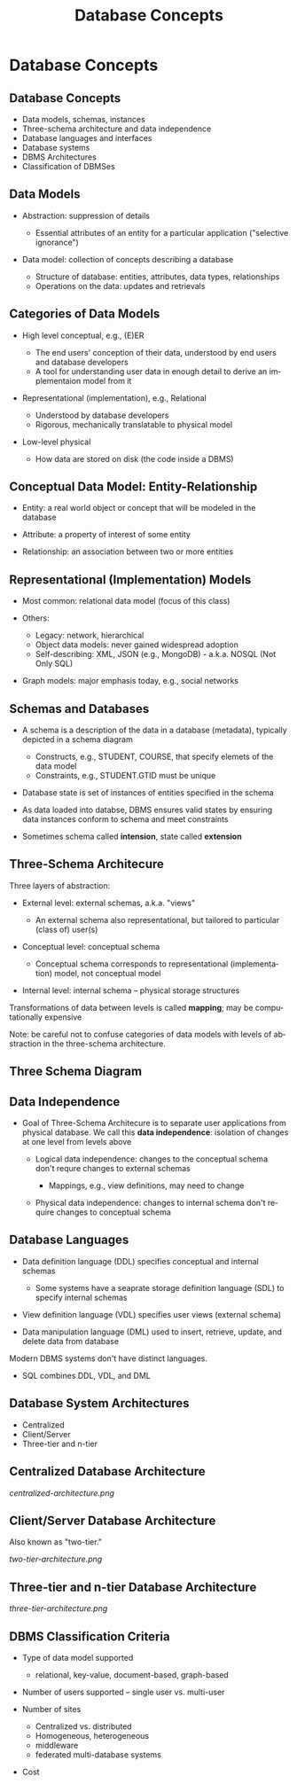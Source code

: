 #+TITLE: Database Concepts
#+AUTHOR:
#+EMAIL:
#+DATE:
#+DESCRIPTION:
#+KEYWORDS:
#+LANGUAGE:  en
#+OPTIONS: H:2 toc:nil num:t
#+BEAMER_FRAME_LEVEL: 2
#+COLUMNS: %40ITEM %10BEAMER_env(Env) %9BEAMER_envargs(Env Args) %4BEAMER_col(Col) %10BEAMER_extra(Extra)
#+LaTeX_CLASS: beamer
#+LaTeX_CLASS_OPTIONS: [smaller]
#+LaTeX_HEADER: \usepackage{verbatim, multicol, tabularx,}
#+LaTeX_HEADER: \usepackage{amsmath,amsthm, amssymb, latexsym, listings, qtree}
#+LaTeX_HEADER: \lstset{frame=tb, aboveskip=1mm, belowskip=0mm, showstringspaces=false, columns=flexible, basicstyle={\scriptsize\ttfamily}, numbers=left, frame=single, breaklines=true, breakatwhitespace=true}
#+LaTeX_HEADER: \setbeamertemplate{footline}[frame number]
#+LaTeX_HEADER: \hypersetup{colorlinks=true,urlcolor=blue}
#+LaTeX_HEADER: \logo{\includegraphics[height=.75cm]{GeorgiaTechLogo-black-gold.png}}


* Database Concepts

** Database Concepts

- Data models, schemas, instances
- Three-schema architecture and data independence
- Database languages and interfaces
- Database systems
- DBMS Architectures
- Classification of DBMSes

** Data Models

- Abstraction: suppression of details

    - Essential attributes of an entity for a particular application ("selective ignorance")

- Data model: collection of concepts describing a database

    - Structure of database: entities, attributes, data types, relationships
    - Operations on the data: updates and retrievals

** Categories of Data Models

- High level conceptual, e.g., (E)ER

    - The end users' conception of their data, understood by end users and database developers
    - A tool for understanding user data in enough detail to derive an implementaion model from it

- Representational (implementation), e.g., Relational

    - Understood by database developers
    - Rigorous, mechanically translatable to physical model

- Low-level physical

    - How data are stored on disk (the code inside a DBMS)

** Conceptual Data Model: Entity-Relationship

- Entity: a real world object or concept that will be modeled in the database

- Attribute: a property of interest of some entity

- Relationship: an association between two or more entities

** Representational (Implementation) Models

- Most common: relational data model (focus of this class)

- Others:

    - Legacy: network, hierarchical
    - Object data models: never gained widespread adoption
    - Self-describing:  XML, JSON (e.g., MongoDB) - a.k.a. NOSQL (Not Only SQL)

- Graph models: major emphasis today, e.g., social networks

** Schemas and Databases

- A schema is a description of the data in a database (metadata), typically depicted in a schema diagram

    - Constructs, e.g., STUDENT, COURSE, that specify elemets of the data model
    - Constraints, e.g., STUDENT.GTID must be unique

- Database state is set of instances of entities specified in the schema

- As data loaded into databse, DBMS ensures valid states by ensuring data instances conform to schema and meet constraints

- Sometimes schema called *intension*, state called *extension*

** Three-Schema Architecure

Three layers of abstraction:

- External level: external schemas, a.k.a. "views"

    - An external schema also representational, but tailored to particular (class of) user(s)

- Conceptual level: conceptual schema

    - Conceptual schema corresponds to representational (implementation) model, not conceptual model

- Internal level: internal schema -- physical storage structures

Transformations of data between levels is called *mapping*; may be computationally expensive

Note: be careful not to confuse categories of data models with levels of abstraction in the three-schema architecture.

** Three Schema Diagram

#+BEGIN_CENTER
#+ATTR_LaTeX: :height .6\textheight
[[file:three-schema.png]]
#+END_CENTER

** Data Independence

- Goal of Three-Schema Architecure is to separate user applications from physical database. We call this *data independence*: isolation of changes at one level from levels above

    - Logical data independence: changes to the conceptual schema don't requre changes to external schemas

        - Mappings, e.g., view definitions, may need to change

    - Physical data independence: changes to internal schema don't require changes to conceptual schema

** Database Languages

- Data definition language (DDL) specifies conceptual and internal schemas

    - Some systems have a seaprate storage definition language (SDL) to specify internal schemas

- View definition language (VDL) specifies user views (external schema)
- Data manipulation language (DML) used to insert, retrieve, update, and delete data from database

Modern DBMS systems don't have distinct languages.
- SQL combines DDL, VDL, and DML

** Database System Architectures

- Centralized
- Client/Server
- Three-tier and n-tier

** Centralized Database Architecture

#+BEGIN_CENTER
#+ATTR_LaTeX: :height .6\textheight
[[centralized-architecture.png]]
#+END_CENTER

** Client/Server Database Architecture

Also known as "two-tier."

#+BEGIN_CENTER
#+ATTR_LaTeX: :height .6\textheight
[[two-tier-architecture.png]]
#+END_CENTER

** Three-tier and n-tier Database Architecture

#+BEGIN_CENTER
#+ATTR_LaTeX: :height .6\textheight
[[three-tier-architecture.png]]
#+END_CENTER

** DBMS Classification Criteria

- Type of data model supported

    - relational, key-value, document-based, graph-based

- Number of users supported -- single user vs. multi-user

- Number of sites

    - Centralized vs. distributed
    - Homogeneous, heterogeneous
    - middleware
    - federated multi-database systems

- Cost
